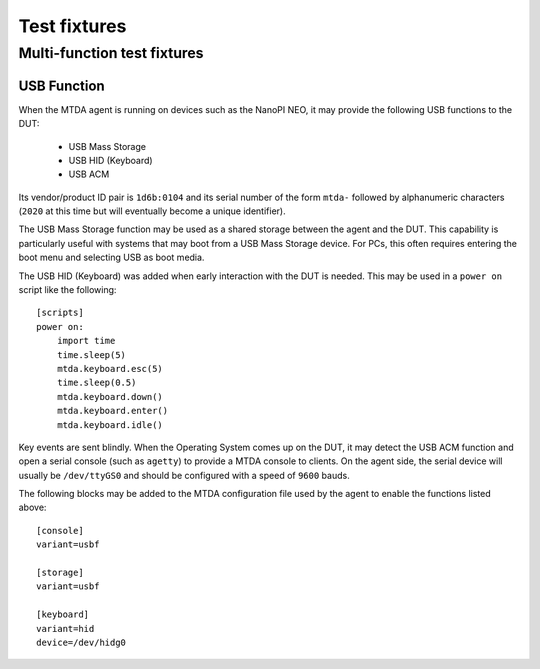 Test fixtures
=============

Multi-function test fixtures
----------------------------

USB Function
~~~~~~~~~~~~

When the MTDA agent is running on devices such as the NanoPI NEO, it may
provide the following USB functions to the DUT:

 * USB Mass Storage
 * USB HID (Keyboard)
 * USB ACM

Its vendor/product ID pair is ``1d6b:0104`` and its serial number of the form
``mtda-`` followed by alphanumeric characters (``2020`` at this time but will
eventually become a unique identifier).

The USB Mass Storage function may be used as a shared storage between the agent
and the DUT. This capability is particularly useful with systems that may boot
from a USB Mass Storage device. For PCs, this often requires entering the boot
menu and selecting USB as boot media.

The USB HID (Keyboard) was added when early interaction with the DUT is needed.
This may be used in a ``power on`` script like the following::

    [scripts]
    power on:
        import time
        time.sleep(5)
        mtda.keyboard.esc(5)
        time.sleep(0.5)
        mtda.keyboard.down()
        mtda.keyboard.enter()
        mtda.keyboard.idle()

Key events are sent blindly. When the Operating System comes up on the DUT, it
may detect the USB ACM function and open a serial console (such as ``agetty``)
to provide a MTDA console to clients. On the agent side, the serial device will
usually be ``/dev/ttyGS0`` and should be configured with a speed of ``9600``
bauds.

The following blocks may be added to the MTDA configuration file used by the
agent to enable the functions listed above::

    [console]
    variant=usbf

    [storage]
    variant=usbf

    [keyboard]
    variant=hid
    device=/dev/hidg0
